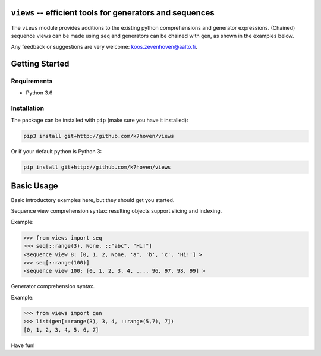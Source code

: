 ``views`` -- efficient tools for generators and sequences
========================================================

The ``views`` module provides additions to the existing python comprehensions and generator expressions. (Chained) sequence views can be made using ``seq`` and generators can be chained with ``gen``, as shown in the examples below.

Any feedback or suggestions are very welcome: koos.zevenhoven@aalto.fi.

Getting Started
===============

Requirements
------------

* Python 3.6

Installation
------------

The package can be installed with ``pip`` (make sure you have it installed):

.. code-block:: bash

    pip3 install git+http://github.com/k7hoven/views

Or if your default python is Python 3:

.. code-block:: bash

    pip install git+http://github.com/k7hoven/views


Basic Usage
===========

Basic introductory examples here, but they should get you started.

Sequence view comprehension syntax: resulting objects support slicing and indexing.
 
Example:

.. code-block:: python

   >>> from views import seq
   >>> seq[::range(3), None, ::"abc", "Hi!"]
   <sequence view 8: [0, 1, 2, None, 'a', 'b', 'c', 'Hi!'] >
   >>> seq[::range(100)]
   <sequence view 100: [0, 1, 2, 3, 4, ..., 96, 97, 98, 99] >


Generator comprehension syntax.

Example:

.. code-block:: python

    >>> from views import gen
    >>> list(gen[::range(3), 3, 4, ::range(5,7), 7])
    [0, 1, 2, 3, 4, 5, 6, 7]


Have fun!
